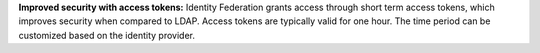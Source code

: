 **Improved security with access tokens:** Identity Federation grants
access through short term access tokens, which improves security when
compared to LDAP. Access tokens are typically valid for one hour. The
time period can be customized based on the identity provider.
